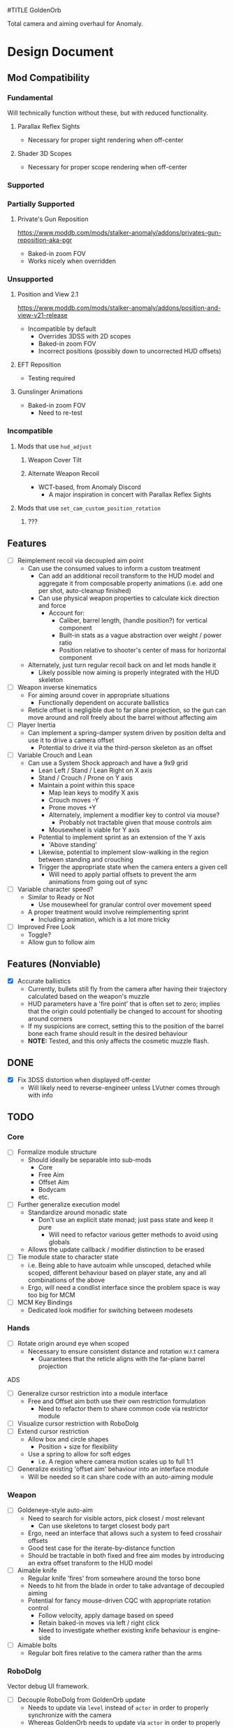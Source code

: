 #TITLE GoldenOrb

Total camera and aiming overhaul for Anomaly.

* Design Document
** Mod Compatibility
*** Fundamental
Will technically function without these, but with reduced functionality.

**** Parallax Reflex Sights
- Necessary for proper sight rendering when off-center

**** Shader 3D Scopes
- Necessary for proper scope rendering when off-center

*** Supported

*** Partially Supported
**** Private's Gun Reposition
https://www.moddb.com/mods/stalker-anomaly/addons/privates-gun-reposition-aka-pgr
- Baked-in zoom FOV
- Works nicely when overridden


*** Unsupported
**** Position and View 2.1
https://www.moddb.com/mods/stalker-anomaly/addons/position-and-view-v21-release
- Incompatible by default
  - Overrides 3DSS with 2D scopes
  - Baked-in zoom FOV
  - Incorrect positions (possibly down to uncorrected HUD offsets)

**** EFT Reposition
- Testing required

**** Gunslinger Animations
- Baked-in zoom FOV
  - Need to re-test

*** Incompatible
**** Mods that use ~hud_adjust~
***** Weapon Cover Tilt
***** Alternate Weapon Recoil
- WCT-based, from Anomaly Discord
  - A major inspiration in concert with Parallax Reflex Sights
**** Mods that use ~set_cam_custom_position_rotation~
***** ???

** Features
- [ ] Reimplement recoil via decoupled aim point
  - Can use the consumed values to inform a custom treatment
    - Can add an additional recoil transform to the HUD model and aggregate it from composable property animations (i.e. add one per shot, auto-cleanup finished)
    - Can use physical weapon properties to calculate kick direction and force
      - Account for:
        - Caliber, barrel length, (handle position?) for vertical component
        - Built-in stats as a vague abstraction over weight / power ratio
        - Position relative to shooter's center of mass for horizontal component
  - Alternately, just turn regular recoil back on and let mods handle it
    - Likely possible now aiming is properly integrated with the HUD skeleton
- [ ] Weapon inverse kinematics
  - For aiming around cover in appropriate situations
    - Functionally dependent on accurate ballistics
  - Reticle offset is negligible due to far plane projection, so the gun can move around and roll freely about the barrel without affecting aim
- [ ] Player Inertia
  - Can implement a spring-damper system driven by position delta and use it to drive a camera offset
    - Potential to drive it via the third-person skeleton as an offset
- [ ] Variable Crouch and Lean
  - Can use a System Shock approach and have a 9x9 grid
    - Lean Left / Stand / Lean Right on X axis
    - Stand / Crouch / Prone on Y axis
    - Maintain a point within this space
      - Map lean keys to modify X axis
      - Crouch moves -Y
      - Prone moves +Y
      - Alternately, implement a modifier key to control via mouse?
        - Probably not tractable given that mouse controls aim
      - Mousewheel is viable for Y axis
    - Potential to implement sprint as an extension of the Y axis
      - 'Above standing'
    - Likewise, potential to implement slow-walking in the region between standing and crouching
    - Trigger the appropriate state when the camera enters a given cell
      - Will need to apply partial offsets to prevent the arm animations from going out of sync
- [ ] Variable character speed?
  - Similar to Ready or Not
    - Use mousewheel for granular control over movement speed
  - A proper treatment would involve reimplementing sprint
    - Including animation, which is a lot more tricky
- [ ] Improved Free Look
  - Toggle?
  - Allow gun to follow aim


** Features (Nonviable)
- [X] Accurate ballistics
  - Currently, bullets still fly from the camera after having their trajectory calculated based on the weapon's muzzle
  - HUD parameters have a 'fire point' that is often set to zero; implies that the origin could potentially be changed to account for shooting around corners
  - If my suspicions are correct, setting this to the position of the barrel bone each frame should result in the desired behaviour
  - *NOTE:* Tested, and this only affects the cosmetic muzzle flash.

** DONE
- [X] Fix 3DSS distortion when displayed off-center
  - Will likely need to reverse-engineer unless LVutner comes through with info

** TODO
*** Core
- [ ] Formalize module structure
  - Should ideally be separable into sub-mods
    - Core
    - Free Aim
    - Offset Aim
    - Bodycam
    - etc.
- [ ] Further generalize execution model
  - Standardize around monadic state
    - Don't use an explicit state monad; just pass state and keep it pure
      - Will need to refactor various getter methods to avoid using globals
  - Allows the update callback / modifier distinction to be erased
- [ ] Tie module state to character state
  - i.e. Being able to have autoaim while unscoped, detached while scoped, different behaviour based on player state, any and all combinations of the above
  - Ergo, will need a condlist interface since the problem space is way too big for MCM
- [ ] MCM Key Bindings
  - Dedicated look modifier for switching between modesets
    
*** Hands
- [ ] Rotate origin around eye when scoped
  - Necessary to ensure consistent distance and rotation w.r.t camera
    - Guarantees that the reticle aligns with the far-plane barrel projection
ADS
- [ ] Generalize cursor restriction into a module interface
  - Free and Offset aim both use their own restriction formulation
    - Need to refactor them to share common code via restrictor module
- [ ] Visualize cursor restriction with RoboDolg
- [ ] Extend cursor restriction
  - Allow box and circle shapes
    - Position + size for flexibility
  - Use a spring to allow for soft edges
    - i.e. A region where camera motion scales up to full 1:1
- [ ] Generalize existing 'offset aim' behaviour into an interface module
  - Will be needed so it can share code with an auto-aiming module

*** Weapon
- [ ] Goldeneye-style auto-aim
  - Need to search for visible actors, pick closest / most relevant
    - Can use skeletons to target closest body part
  - Ergo, need an interface that allows such a system to feed crosshair offsets
  - Good test case for the iterate-by-distance function
  - Should be tractable in both fixed and free aim modes by introducing an extra offset transform to the HUD model
- [ ] Aimable knife
  - Regular knife 'fires' from somewhere around the torso bone
  - Needs to hit from the blade in order to take advantage of decoupled aiming
  - Potential for fancy mouse-driven CQC with appropriate rotation control
    - Follow velocity, apply damage based on speed
    - Retain baked-in moves via left / right click
    - Need to investigate whether existing knife behaviour is engine-side
- [ ] Aimable bolts
  - Regular bolt fires relative to the camera rather than the arms
    
*** RoboDolg
Vector debug UI framework.

- [ ] Decouple RoboDolg from GoldenOrb update
  - Needs to update via ~level~ instead of ~actor~ in order to properly synchronize with the camera
  - Whereas GoldenOrb needs to update via ~actor~ in order to properly synchronize with the arms mesh
  - Need to test and see where is optimal to update HUD repositioning
- [ ] Object pooling
  - The debug rendering API design suggests its objects are persistent
  - If so, need to implement a pooling system and reuse them instead of allocating new ones every frame
- [ ] Full RoboDolg HUD?
  - Health
  - Stamina
  - Ammo
  - Reticle
  - Character targeting
    - Name, faction, etc readout
  - Metroid prime visor effect?

*** 3DSS
- [-] Lanczos filter for back image
  - [X] Implement RetroArch lanczos2_sharp as proof-of-concept
  - [X] Implement choice of filter via shader macro
    - Possibility to feed it in via the params struct, but unsure as to how much bandwidth remains unused
  - [X] Implement bicubic sampling
  - [ ] Implement a more permissively-licensed variant of Lanczos so it can be contributed
- [ ] Increased maximum for MCM zoom factor
  - [ ] Work around via ~run_script~
  - [ ] Formalize somehow, monkey patch?
- [ ] Per-scope zoom factors
